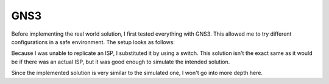 GNS3
----


.. seealso:: For more information about GNS3, check the `GNS3 homepage https://www.gns3.com/`_



Before implementing the real world solution, I first tested everything with GNS3. This allowed me to try different configurations in a safe environment. The setup looks as follows:

.. image:: ../../img/gns/network_gns.png

Because I was unable to replicate an ISP, I substituted it by using a switch. This solution isn't the exact same as it would be if there was an actual ISP, but it was good enough to simulate the intended solution.

Since the implemented solution is very similar to the simulated one, I won't go into more depth here.